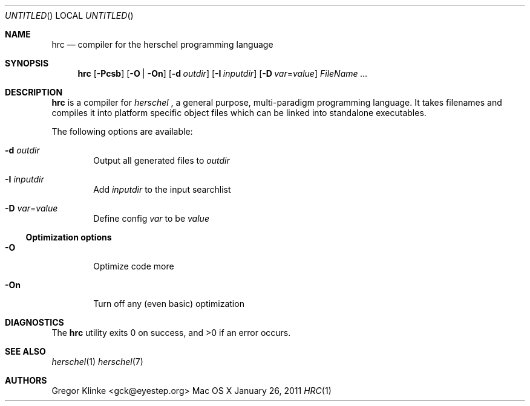.\".\" Copyright (c) 2011 Gregor Klinke. All Rights Reserved.
.\" The following commands are required for all man pages.
.Dd January 26, 2011
.Os "Mac OS X"
.Dt HRC 1
.Sh NAME
.Nm hrc
.Nd compiler for the herschel programming language
.Sh SYNOPSIS
.Nm
.Op Fl Pcsb
.Op Fl O | On
.Op Fl d Ar outdir
.Op Fl I Ar inputdir
.Op Fl D Ar var Ns = Ns Ar value
.Bk
.Ar FileName ...
.Ek
.Sh DESCRIPTION
.Nm
is a compiler for
.Em herschel
, a general purpose, multi-paradigm programming
language.  It takes filenames and compiles it into platform specific object
files which can be linked into standalone executables.
.Pp
The following options are available:
.Bl -tag -width flag
.It Fl d Ar outdir
Output all generated files to
.Ar outdir
.\"
.It Fl I Ar inputdir
Add
.Ar inputdir
to the input searchlist
.\"
.It Fl D Ar var Ns = Ns Ar value
Define config
.Ar var
to be
.Ar value
.El
.\"
.Ss Optimization options
.Bl -tag -width flag
.It Fl O
Optimize code more
.\"
.It Fl On
Turn off any (even basic) optimization
.El
.\" The following commands should be uncommented and
.\" used where appropriate.
.\" .Sh IMPLEMENTATION NOTES
.\" This next command is for sections 2, 3 and 9 function
.\" return values only.
.\" .Sh RETURN VALUES
.\" This next command is for sections 1, 6, 7 and 8 only.
.\" .Sh ENVIRONMENT
.\" .Sh FILES
.\" .Sh EXAMPLES
.\" This next command is for sections 1, 6, 7, 8 and 9 only
.\"     (command return values (to shell) and
.\"     fprintf/stderr type diagnostics).
.Sh DIAGNOSTICS
.Ex -std hrc
.\" .Sh COMPATIBILITY
.\" This next command is for sections 2, 3 and 9 error
.\"     and signal handling only.
.\" .Sh ERRORS
.Sh SEE ALSO
.Xr herschel 1
.Xr herschel 7
.\" .Sh STANDARDS
.\" .Sh HISTORY
.Sh AUTHORS
.An "Gregor Klinke" Aq gck@eyestep.org
.\" .Sh BUGS
